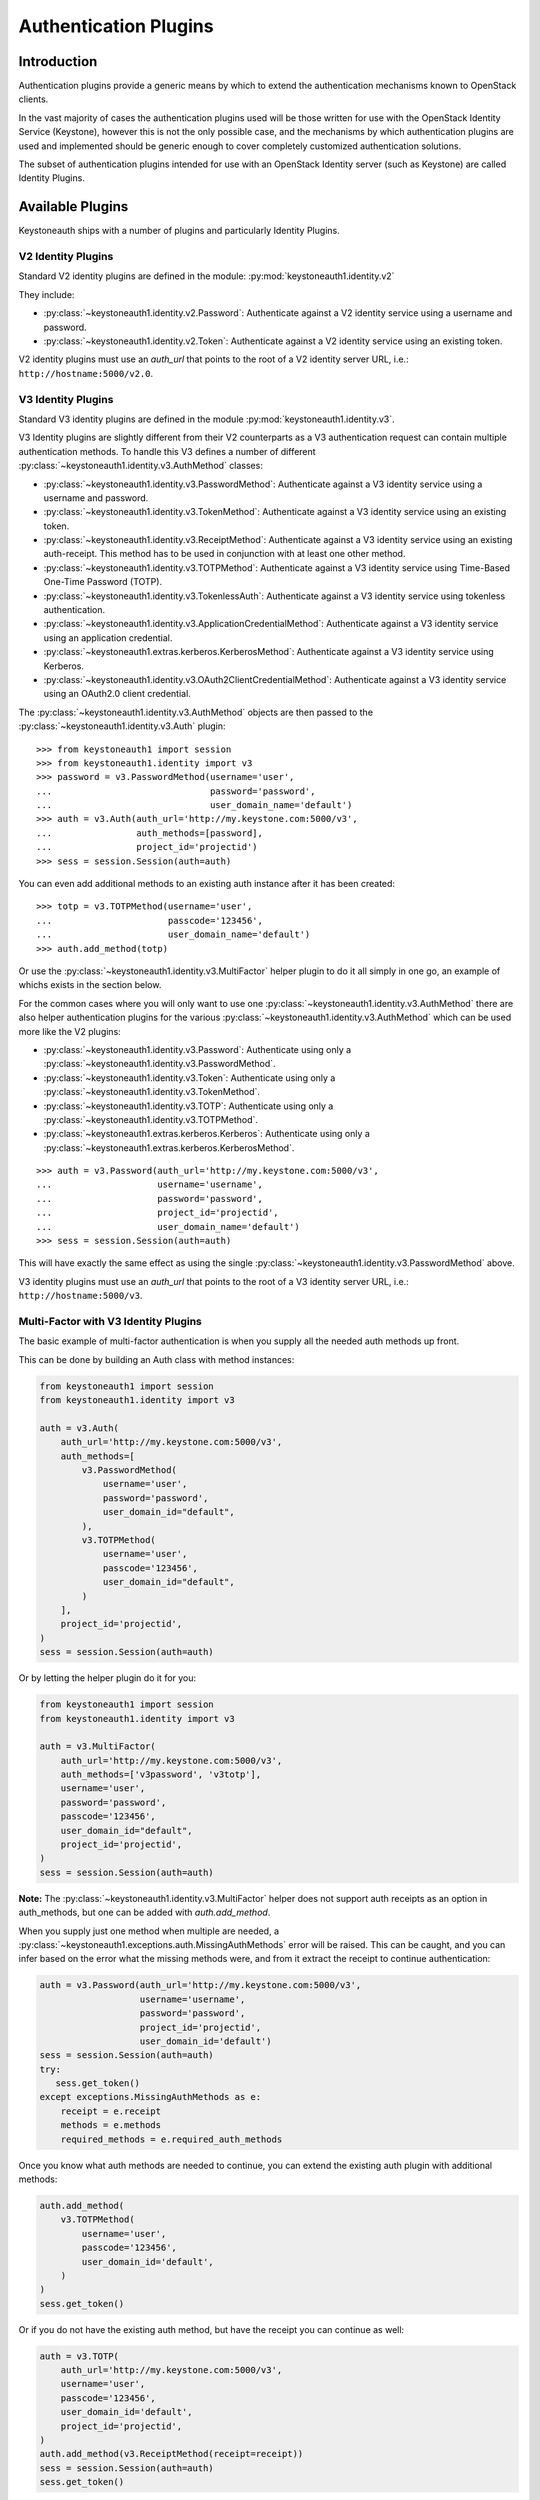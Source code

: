 ======================
Authentication Plugins
======================

Introduction
============

Authentication plugins provide a generic means by which to extend the
authentication mechanisms known to OpenStack clients.

In the vast majority of cases the authentication plugins used will be those
written for use with the OpenStack Identity Service (Keystone), however this is
not the only possible case, and the mechanisms by which authentication plugins
are used and implemented should be generic enough to cover completely
customized authentication solutions.

The subset of authentication plugins intended for use with an OpenStack
Identity server (such as Keystone) are called Identity Plugins.


Available Plugins
=================

Keystoneauth ships with a number of plugins and particularly Identity
Plugins.

V2 Identity Plugins
-------------------

Standard V2 identity plugins are defined in the module:
:py:mod:`keystoneauth1.identity.v2`

They include:

- :py:class:`~keystoneauth1.identity.v2.Password`: Authenticate against
  a V2 identity service using a username and password.
- :py:class:`~keystoneauth1.identity.v2.Token`: Authenticate against a
  V2 identity service using an existing token.

V2 identity plugins must use an `auth_url` that points to the root of a V2
identity server URL, i.e.: ``http://hostname:5000/v2.0``.

V3 Identity Plugins
-------------------

Standard V3 identity plugins are defined in the module
:py:mod:`keystoneauth1.identity.v3`.

V3 Identity plugins are slightly different from their V2 counterparts as a V3
authentication request can contain multiple authentication methods.  To handle
this V3 defines a number of different
:py:class:`~keystoneauth1.identity.v3.AuthMethod` classes:

- :py:class:`~keystoneauth1.identity.v3.PasswordMethod`: Authenticate
  against a V3 identity service using a username and password.
- :py:class:`~keystoneauth1.identity.v3.TokenMethod`: Authenticate against
  a V3 identity service using an existing token.
- :py:class:`~keystoneauth1.identity.v3.ReceiptMethod`: Authenticate against
  a V3 identity service using an existing auth-receipt. This method has to be
  used in conjunction with at least one other method.
- :py:class:`~keystoneauth1.identity.v3.TOTPMethod`: Authenticate against
  a V3 identity service using Time-Based One-Time Password (TOTP).
- :py:class:`~keystoneauth1.identity.v3.TokenlessAuth`: Authenticate against
  a V3 identity service using tokenless authentication.
- :py:class:`~keystoneauth1.identity.v3.ApplicationCredentialMethod`:
  Authenticate against a V3 identity service using an application credential.
- :py:class:`~keystoneauth1.extras.kerberos.KerberosMethod`: Authenticate
  against a V3 identity service using Kerberos.
- :py:class:`~keystoneauth1.identity.v3.OAuth2ClientCredentialMethod`:
  Authenticate against a V3 identity service using an OAuth2.0 client credential.

The :py:class:`~keystoneauth1.identity.v3.AuthMethod` objects are then
passed to the :py:class:`~keystoneauth1.identity.v3.Auth` plugin::

    >>> from keystoneauth1 import session
    >>> from keystoneauth1.identity import v3
    >>> password = v3.PasswordMethod(username='user',
    ...                              password='password',
    ...                              user_domain_name='default')
    >>> auth = v3.Auth(auth_url='http://my.keystone.com:5000/v3',
    ...                auth_methods=[password],
    ...                project_id='projectid')
    >>> sess = session.Session(auth=auth)

You can even add additional methods to an existing auth instance after it
has been created::

    >>> totp = v3.TOTPMethod(username='user',
    ...                      passcode='123456',
    ...                      user_domain_name='default')
    >>> auth.add_method(totp)

Or use the :py:class:`~keystoneauth1.identity.v3.MultiFactor` helper
plugin to do it all simply in one go, an example of whichs exists in the
section below.

For the common cases where you will only want to use one
:py:class:`~keystoneauth1.identity.v3.AuthMethod` there are also helper
authentication plugins for the various
:py:class:`~keystoneauth1.identity.v3.AuthMethod` which can be used more
like the V2 plugins:

- :py:class:`~keystoneauth1.identity.v3.Password`: Authenticate using
  only a :py:class:`~keystoneauth1.identity.v3.PasswordMethod`.
- :py:class:`~keystoneauth1.identity.v3.Token`: Authenticate using only a
  :py:class:`~keystoneauth1.identity.v3.TokenMethod`.
- :py:class:`~keystoneauth1.identity.v3.TOTP`: Authenticate using
  only a :py:class:`~keystoneauth1.identity.v3.TOTPMethod`.
- :py:class:`~keystoneauth1.extras.kerberos.Kerberos`: Authenticate using
  only a :py:class:`~keystoneauth1.extras.kerberos.KerberosMethod`.

::

    >>> auth = v3.Password(auth_url='http://my.keystone.com:5000/v3',
    ...                    username='username',
    ...                    password='password',
    ...                    project_id='projectid',
    ...                    user_domain_name='default')
    >>> sess = session.Session(auth=auth)

This will have exactly the same effect as using the single
:py:class:`~keystoneauth1.identity.v3.PasswordMethod` above.

V3 identity plugins must use an `auth_url` that points to the root of a V3
identity server URL, i.e.: ``http://hostname:5000/v3``.

Multi-Factor with V3 Identity Plugins
-------------------------------------

The basic example of multi-factor authentication is when you supply all the
needed auth methods up front.

This can be done by building an Auth class with method instances:

.. code-block:: python

    from keystoneauth1 import session
    from keystoneauth1.identity import v3

    auth = v3.Auth(
        auth_url='http://my.keystone.com:5000/v3',
        auth_methods=[
            v3.PasswordMethod(
                username='user',
                password='password',
                user_domain_id="default",
            ),
            v3.TOTPMethod(
                username='user',
                passcode='123456',
                user_domain_id="default",
            )
        ],
        project_id='projectid',
    )
    sess = session.Session(auth=auth)

Or by letting the helper plugin do it for you:

.. code-block:: python

    from keystoneauth1 import session
    from keystoneauth1.identity import v3

    auth = v3.MultiFactor(
        auth_url='http://my.keystone.com:5000/v3',
        auth_methods=['v3password', 'v3totp'],
        username='user',
        password='password',
        passcode='123456',
        user_domain_id="default",
        project_id='projectid',
    )
    sess = session.Session(auth=auth)

**Note:** The :py:class:`~keystoneauth1.identity.v3.MultiFactor` helper
does not support auth receipts as an option in auth_methods, but one can
be added with `auth.add_method`.

When you supply just one method when multiple are needed, a
:py:class:`~keystoneauth1.exceptions.auth.MissingAuthMethods` error will
be raised. This can be caught, and you can infer based on the error what
the missing methods were, and from it extract the receipt to continue
authentication:

.. code-block:: python

    auth = v3.Password(auth_url='http://my.keystone.com:5000/v3',
                       username='username',
                       password='password',
                       project_id='projectid',
                       user_domain_id='default')
    sess = session.Session(auth=auth)
    try:
       sess.get_token()
    except exceptions.MissingAuthMethods as e:
        receipt = e.receipt
        methods = e.methods
        required_methods = e.required_auth_methods

Once you know what auth methods are needed to continue, you can extend
the existing auth plugin with additional methods:

.. code-block:: python

    auth.add_method(
        v3.TOTPMethod(
            username='user',
            passcode='123456',
            user_domain_id='default',
        )
    )
    sess.get_token()

Or if you do not have the existing auth method, but have the receipt
you can continue as well:

.. code-block:: python

    auth = v3.TOTP(
        auth_url='http://my.keystone.com:5000/v3',
        username='user',
        passcode='123456',
        user_domain_id='default',
        project_id='projectid',
    )
    auth.add_method(v3.ReceiptMethod(receipt=receipt))
    sess = session.Session(auth=auth)
    sess.get_token()

Standalone Plugins
------------------

Services can be deployed in a standalone environment where there is no integration
with an identity service. The following plugins are provided to support standalone
services:

- :py:class:`~keystoneauth1.http_basic.HTTPBasicAuth`: HTTP Basic authentication
- :py:class:`~keystoneauth1.noauth.NoAuth`: No authentication

Standalone plugins must be given an `endpoint` that points to the URL of the one
service being used, since there is no service catalog to look up endpoints::

    from keystoneauth1 import session
    from keystoneauth1 import noauth
    auth = noauth.NoAuth(endpoint='http://hostname:6385/')
    sess = session.Session(auth=auth)

:py:class:`~keystoneauth1.http_basic.HTTPBasicAuth` also requres a `username` and
`password`::

    from keystoneauth1 import session
    from keystoneauth1 import http_basic
    auth = http_basic.HTTPBasicAuth(endpoint='http://hostname:6385/',
                                    username='myUser',
                                    password='myPassword')
    sess = session.Session(auth=auth)

Federation
==========

The following V3 plugins are provided to support federation:

- :py:class:`~keystoneauth1.extras.kerberos.MappedKerberos`: Federated (mapped)
  Kerberos.
- :py:class:`~keystoneauth1.extras._saml2.v3.Password`: SAML2 password
  authentication.
- :py:class:`~keystoneauth1.identity.v3:OpenIDConnectAccessToken`: Plugin to
  reuse an existing OpenID Connect access token.
- :py:class:`~keystoneauth1.identity.v3:OpenIDConnectAuthorizationCode`: OpenID
  Connect Authorization Code grant type.
- :py:class:`~keystoneauth1.identity.v3:OpenIDConnectClientCredentials`: OpenID
  Connect Client Credentials grant type.
- :py:class:`~keystoneauth1.identity.v3:OpenIDConnectPassword`: OpenID Connect
  Resource Owner Password Credentials grant type.
- :py:class:`~keystoneauth1.identity.v3.Keystone2Keystone`: Keystone to
  Keystone Federation.

The Keystone2Keystone plugin is special as it takes a Password auth for one
keystone instance acting as an Identity Provider as input in order to create a
session on the keystone acting as a Service Provider, for example:

.. code-block:: python

    from keystoneauth1 import session
    from keystoneauth1.identity import v3
    from keystoneauth1.identity.v3 import k2k

    pwauth = v3.Password(auth_url='http://my.keystone.com:5000/v3',
                         username='username',
                         password='password',
                         project_id='projectid',
                         user_domain_name='Default')
    k2kauth = k2k.Keystone2Keystone(pwauth, 'mysp',
                                    project_id='federated_projectid')
    k2ksession = session.Session(auth=k2kauth)


Version Independent Identity Plugins
------------------------------------

Standard version independent identity plugins are defined in the module
:py:mod:`keystoneauth1.identity.generic`.

For the cases of plugins that exist under both the identity V2 and V3 APIs
there is an abstraction to allow the plugin to determine which of the V2 and V3
APIs are supported by the server and use the most appropriate API.

These plugins are:

- :py:class:`~keystoneauth1.identity.generic.Password`: Authenticate
  using a user/password against either v2 or v3 API.
- :py:class:`~keystoneauth1.identity.generic.Token`: Authenticate using
  an existing token against either v2 or v3 API.

These plugins work by first querying the identity server to determine available
versions and so the `auth_url` used with the plugins should point to the base
URL of the identity server to use. If the `auth_url` points to either a V2 or
V3 endpoint it will restrict the plugin to only working with that version of
the API.

Simple Plugins
--------------

In addition to the Identity plugins a simple plugin that will always use the
same provided token and endpoint is available. This is useful for situations
where you have a token and want to bypass authentication to obtain a new token
for subsequent requests. Testing, proxies, and service-to-service
authentication on behalf of a user are good examples use cases for this
authentication plugin.

It can be found at :py:class:`keystoneauth1.token_endpoint.Token`.

For example::

    >>> from keystoneauth1 import token_endpoint
    >>> from keystoneauth1 import session
    >>> a = token_endpoint.Token('http://my.keystone.com:5000/v3',
    ...                          token=token)
    >>> s = session.Session(auth=a)


V3 OAuth 1.0a Plugins
---------------------

There also exists a plugin for OAuth 1.0a authentication. We provide a helper
authentication plugin at:
:py:class:`~keystoneauth1.extras.oauth1.V3OAuth1`.
The plugin requires the OAuth consumer's key and secret, as well as the OAuth
access token's key and secret. For example::

    >>> from keystoneauth1.extras import oauth1
    >>> from keystoneauth1 import session
    >>> a = oauth1.V3OAuth1('http://my.keystone.com:5000/v3',
    ...                     consumer_key=consumer_id,
    ...                     consumer_secret=consumer_secret,
    ...                     access_key=access_token_key,
    ...                     access_secret=access_token_secret)
    >>> s = session.Session(auth=a)


Application Credentials
=======================

There is a specific authentication method for interacting with Identity servers
that support application credential authentication. Since application
credentials are associated to a user on a specific project, some parameters are
not required as they would be with traditional password authentication. The
following method can be used to authenticate for a token using an application
credential:

- :py:class:`~keystoneauth1.identity.v3.ApplicationCredential`:

The following example shows the method usage with a session::

    >>> from keystoneauth1 import session
    >>> from keystone.identity import v3
    >>> auth = v3.ApplicationCredential(
            application_credential_secret='application_credential_secret',
            application_credential_id='c2872b920853478292623be94b657090'
        )
    >>> sess = session.Session(auth=auth)


OAuth2.0 Client Credentials
===========================

.. warning::

   The access token must be only added for the requests using HTTPS according
   to `RFC6749`_

There is a specific authentication method for interacting with Identity
servers that support OAuth2.0 Client Credential Grant. The notable difference
from the other authentication method is that, after passing the
authentication, the ``session`` will add "Authorization" header with an
OAuth2.0 access token to sent subsequent requests. The following method can be
used to authenticate for a token using OAuth2.0 client credentials:

.. _RFC6749: https://datatracker.ietf.org/doc/html/rfc6749

- :py:class:`~keystoneauth1.identity.v3.OAuth2ClientCredential`:

The following example shows the method usage with a session::

    >>> from keystoneauth1 import session
    >>> from keystone.identity import v3
    >>> auth = v3.OAuth2ClientCredential(
            oauth2_endpoint='https://keystone.host/identity/v3/OS-OAUTH2/token'
            oauth2_client_id='f96a2fec117141a6b5fbaa0485632244',
            oauth2_client_secret='client_credential_secret'
        )
    >>> sess = session.Session(auth=auth)


Tokenless Auth
==============

A plugin for tokenless authentication also exists. It provides a means to
authorize client operations within the Identity server by using an X.509
TLS client certificate without having to issue a token. We provide a
tokenless authentication plugin at:

- :class:`~keystoneauth1.identity.v3.TokenlessAuth`

It is mostly used by service clients for token validation and here is
an example of how this plugin would be used in practice::

    >>> from keystoneauth1 import session
    >>> from keystoneauth1.identity import v3
    >>> auth = v3.TokenlessAuth(auth_url='https://keystone:5000/v3',
    ...                         domain_name='my_service_domain')
    >>> sess = session.Session(
    ...                 auth=auth,
    ...                 cert=('/opt/service_client.crt',
    ...                       '/opt/service_client.key'),
    ...                 verify='/opt/ca.crt')


Loading Plugins by Name
=======================

In auth_token middleware and for some service to service communication it is
possible to specify a plugin to load via name. The authentication options that
are available are then specific to the plugin that you specified. Currently the
authentication plugins that are available in `keystoneauth` are:

- http_basic: :py:class:`keystoneauth1.http_basic.HTTPBasicAuth`
- none: :py:class:`keystoneauth1.noauth.NoAuth`
- password: :py:class:`keystoneauth1.identity.generic.Password`
- token: :py:class:`keystoneauth1.identity.generic.Token`
- v2password: :py:class:`keystoneauth1.identity.v2.Password`
- v2token: :py:class:`keystoneauth1.identity.v2.Token`
- v3applicationcredential: :py:class:`keystoneauth1.identity.v3.ApplicationCredential`
- v3password: :py:class:`keystoneauth1.identity.v3.Password`
- v3token: :py:class:`keystoneauth1.identity.v3.Token`
- v3fedkerb: :py:class:`keystoneauth1.extras.kerberos.MappedKerberos`
- v3kerberos: :py:class:`keystoneauth1.extras.kerberos.Kerberos`
- v3oauth1: :py:class:`keystoneauth1.extras.oauth1.v3.OAuth1`
- v3oidcaccesstoken: :py:class:`keystoneauth1.identity.v3:OpenIDConnectAccessToken`
- v3oidcauthcode: :py:class:`keystoneauth1.identity.v3:OpenIDConnectAuthorizationCode`
- v3oidcclientcredentials: :py:class:`keystoneauth1.identity.v3:OpenIDConnectClientCredentials`
- v3oidcpassword: :py:class:`keystoneauth1.identity.v3:OpenIDConnectPassword`
- v3samlpassword: :py:class:`keystoneauth1.extras._saml2.v3.Password`
- v3tokenlessauth: :py:class:`keystoneauth1.identity.v3.TokenlessAuth`
- v3totp: :py:class:`keystoneauth1.identity.v3.TOTP`
- v3oauth2clientcredential: :py:class:`keystoneauth1.identity.v3.OAuth2ClientCredential`

Creating Authentication Plugins
===============================

Creating an Identity Plugin
---------------------------

If you have implemented a new authentication mechanism into the Identity
service then you will be able to reuse a lot of the infrastructure available
for the existing Identity mechanisms. As the V2 identity API is essentially
frozen, it is expected that new plugins are for the V3 API.

To implement a new V3 plugin that can be combined with others you should
implement the base :py:class:`keystoneauth1.identity.v3.AuthMethod` class
and implement the
:py:meth:`~keystoneauth1.identity.v3.AuthMethod.get_auth_data` function.
If your Plugin cannot be used in conjunction with existing
:py:class:`keystoneauth1.identity.v3.AuthMethod` then you should just
override :py:class:`keystoneauth1.identity.v3.Auth` directly.

The new :py:class:`~keystoneauth1.identity.v3.AuthMethod` should take all
the required parameters via
:py:meth:`~keystoneauth1.identity.v3.AuthMethod.__init__` and return from
:py:meth:`~keystoneauth1.identity.v3.AuthMethod.get_auth_data` a tuple
with the unique identifier of this plugin (e.g. *password*) and a dictionary
containing the payload of values to send to the authentication server. The
session, calling auth object and request headers are also passed to this
function so that the plugin may use or manipulate them.

You should also provide a class that inherits from
:py:class:`keystoneauth1.identity.v3.Auth` with an instance of your new
:py:class:`~keystoneauth1.identity.v3.AuthMethod` as the `auth_methods`
parameter to :py:class:`keystoneauth1.identity.v3.Auth`.

By convention (and like above) these are named `PluginType` and
`PluginTypeMethod` (for example
:py:class:`~keystoneauth1.identity.v3.Password` and
:py:class:`~keystoneauth1.identity.v3.PasswordMethod`).


Creating a Custom Plugin
------------------------

To implement an entirely new plugin you should implement the base class
:py:class:`keystoneauth1.plugin.BaseAuthPlugin` and provide the
:py:meth:`~keystoneauth1.plugin.BaseAuthPlugin.get_endpoint`,
:py:meth:`~keystoneauth1.plugin.BaseAuthPlugin.get_token` and
:py:meth:`~keystoneauth1.plugin.BaseAuthPlugin.invalidate` methods.

:py:meth:`~keystoneauth1.plugin.BaseAuthPlugin.get_token` is called to retrieve
the string token from a plugin. It is intended that a plugin will cache a
received token and so if the token is still valid then it should be re-used
rather than fetching a new one. A session object is provided with which the
plugin can contact it's server. (Note: use `authenticated=False` when making
those requests or it will end up being called recursively). The return value
should be the token as a string.

:py:meth:`~keystoneauth1.plugin.BaseAuthPlugin.get_endpoint` is called to
determine a base URL for a particular service's requests. The keyword arguments
provided to the function are those that are given by the `endpoint_filter`
variable in :py:meth:`keystoneauth1.session.Session.request`. A session object
is also provided so that the plugin may contact an external source to determine
the endpoint.  Again this will be generally be called once per request and so
it is up to the plugin to cache these responses if appropriate. The return
value should be the base URL to communicate with.

:py:meth:`~keystoneauth1.plugin.BaseAuthPlugin.invalidate` should also be
implemented to clear the current user credentials so that on the next
:py:meth:`~keystoneauth1.plugin.BaseAuthPlugin.get_token` call a new token can
be retrieved.

The most simple example of a plugin is the
:py:class:`keystoneauth1.token_endpoint.Token` plugin.
